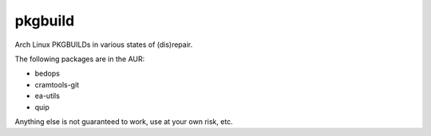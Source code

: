 ========
pkgbuild
========

Arch Linux PKGBUILDs in various states of (dis)repair.

The following packages are in the AUR:

- bedops
- cramtools-git
- ea-utils
- quip

Anything else is not guaranteed to work, use at your own risk, etc.
